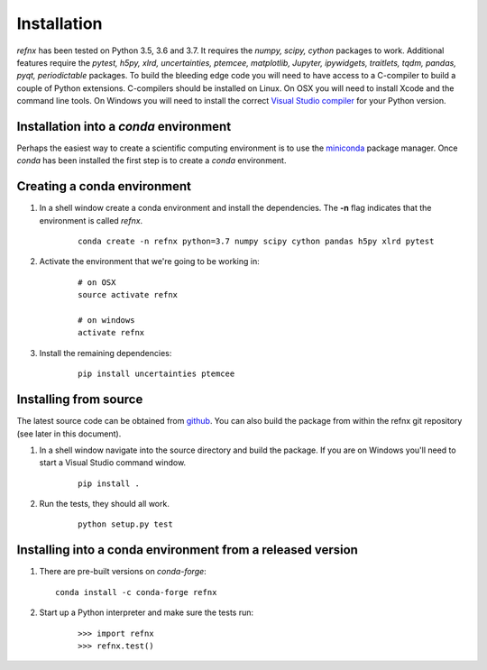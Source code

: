 .. _installation_chapter:

====================================
Installation
====================================

.. _Visual Studio compiler: https://wiki.python.org/moin/WindowsCompilers
.. _miniconda: https://conda.io/miniconda.html
.. _github: https://github.com/refnx/refnx

*refnx* has been tested on Python 3.5, 3.6 and 3.7. It requires the
*numpy, scipy, cython* packages to work. Additional features
require the *pytest, h5py, xlrd, uncertainties, ptemcee, matplotlib, Jupyter,*
*ipywidgets, traitlets, tqdm, pandas, pyqt, periodictable* packages. To build
the bleeding edge code you will need to have access to a C-compiler to build a
couple of Python extensions. C-compilers should be installed on Linux. On OSX
you will need to install Xcode and the command line tools. On Windows you will
need to install the correct `Visual Studio compiler`_ for your Python version.


Installation into a *conda* environment
=======================================

Perhaps the easiest way to create a scientific computing environment is to use
the `miniconda`_ package manager. Once *conda* has been installed the first
step is to create a *conda* environment.

Creating a conda environment
============================

1. In a shell window create a conda environment and install the
   dependencies. The **-n** flag indicates that the environment is called
   *refnx*.

    ::

     conda create -n refnx python=3.7 numpy scipy cython pandas h5py xlrd pytest

2. Activate the environment that we're going to be working in:

    ::

     # on OSX
     source activate refnx

     # on windows
     activate refnx

3. Install the remaining dependencies:

    ::

     pip install uncertainties ptemcee

Installing from source
=======================

The latest source code can be obtained from `github`_. You can also build the
package from within the refnx git repository (see later in this document).

1. In a shell window navigate into the source directory and build the package.
   If you are on Windows you'll need to start a Visual Studio command window.

    ::

     pip install .

2. Run the tests, they should all work.

    ::

     python setup.py test

Installing into a conda environment from a released version
===========================================================

1. There are pre-built versions on *conda-forge*:

   ::

     conda install -c conda-forge refnx

2. Start up a Python interpreter and make sure the tests run:

    ::

     >>> import refnx
     >>> refnx.test()
